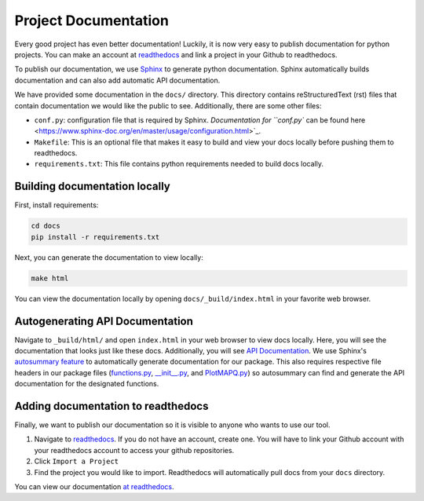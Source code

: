 Project Documentation
=====================

Every good project has even better documentation! Luckily, it is now very easy to
publish documentation for python projects. You can make an account at `readthedocs <https://readthedocs.org/>`_
and link a project in your Github to readthedocs.

To publish our documentation, we use `Sphinx <https://www.sphinx-doc.org/en/master/>`_ to generate python documentation.
Sphinx automatically builds documentation and can also add automatic API documentation.

We have provided some documentation in the ``docs/`` directory. This directory contains
reStructuredText (rst) files that contain documentation we would like the public to see. Additionally,
there are some other files:

- ``conf.py``: configuration file that is required by Sphinx. `Documentation for ``conf.py`` can be found here <https://www.sphinx-doc.org/en/master/usage/configuration.html>`_.
- ``Makefile``: This is an optional file that makes it easy to build and view your docs locally before pushing them to readthedocs.
- ``requirements.txt``: This file contains python requirements needed to build docs locally.

Building documentation locally
------------------------------

First, install requirements:

.. code:: bash

	cd docs
	pip install -r requirements.txt


Next, you can generate the documentation to view locally:

.. code:: bash

	make html


You can view the documentation locally by opening ``docs/_build/index.html`` in your favorite web browser.

Autogenerating API Documentation
--------------------------------

Navigate to ``_build/html/`` and open ``index.html`` in your web browser to view docs locally.
Here, you will see the documentation that looks just like these docs. Additionally, you will see `API Documentation <file:///Users/akmorrow/yosef/CreatePythonProject/docs/_build/html/api.html>`_.
We use Sphinx's `autosummary feature <https://www.sphinx-doc.org/en/master/usage/extensions/autosummary.html>`_ to
automatically generate documentation for our package. This also requires respective file headers in our package files
(`functions.py <https://github.com/akmorrow13/CompBIO_Seminar_2020/blob/master/PlotMAPQ/functions.py#L2>`_, `__init__.py <https://github.com/akmorrow13/CompBIO_Seminar_2020/blob/master/PlotMAPQ/__init__.py#L2>`_, and `PlotMAPQ.py <https://github.com/akmorrow13/CompBIO_Seminar_2020/blob/master/PlotMAPQ/PlotMAPQ.py#L2>`_) so autosummary can find and generate the API documentation for the designated functions.

Adding documentation to readthedocs
-----------------------------------

Finally, we want to publish our documentation so it is visible to anyone who wants to use our tool. 

1. Navigate to `readthedocs <https://readthedocs.org/>`_. If you do not have an account, create one. You will have to link your Github account with your readthedocs account to access your github repositories.
2. Click ``Import a Project``
3. Find the project you would like to import. Readthedocs will automatically pull docs from your ``docs`` directory.

You can view our documentation `at readthedocs <https://compbio-seminar-2020.readthedocs.io/en/latest/>`_.
